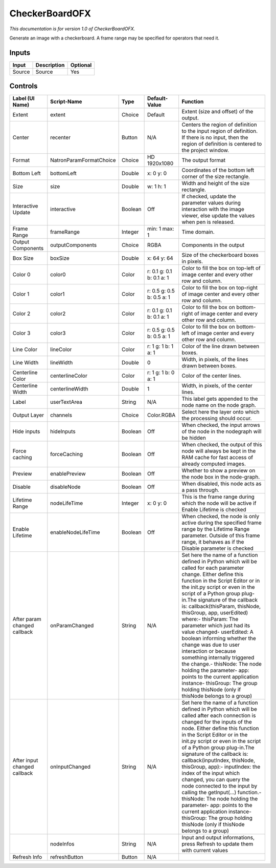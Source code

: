 .. _net.sf.openfx.CheckerBoardPlugin:

CheckerBoardOFX
===============

.. figure:: net.sf.openfx.CheckerBoardPlugin.png
   :alt: 

*This documentation is for version 1.0 of CheckerBoardOFX.*

Generate an image with a checkerboard. A frame range may be specified for operators that need it.

Inputs
------

+----------+---------------+------------+
| Input    | Description   | Optional   |
+==========+===============+============+
| Source   | Source        | Yes        |
+----------+---------------+------------+

Controls
--------

+--------------------------------+---------------------------+-----------+-----------------------------+-----------------------------------------------------------------------------------------------------------------------------------------------------------------------------------------------------------------------------------------------------------------------------------------------------------------------------------------------------------------------------------------------------------------------------------------------------------------------------------------------------------------------------------------------------------------------------------------------------------------------------------------------------------------------------------------------------------+
| Label (UI Name)                | Script-Name               | Type      | Default-Value               | Function                                                                                                                                                                                                                                                                                                                                                                                                                                                                                                                                                                                                                                                                                                  |
+================================+===========================+===========+=============================+===========================================================================================================================================================================================================================================================================================================================================================================================================================================================================================================================================================================================================================================================================================================+
| Extent                         | extent                    | Choice    | Default                     | Extent (size and offset) of the output.                                                                                                                                                                                                                                                                                                                                                                                                                                                                                                                                                                                                                                                                   |
+--------------------------------+---------------------------+-----------+-----------------------------+-----------------------------------------------------------------------------------------------------------------------------------------------------------------------------------------------------------------------------------------------------------------------------------------------------------------------------------------------------------------------------------------------------------------------------------------------------------------------------------------------------------------------------------------------------------------------------------------------------------------------------------------------------------------------------------------------------------+
| Center                         | recenter                  | Button    | N/A                         | Centers the region of definition to the input region of definition. If there is no input, then the region of definition is centered to the project window.                                                                                                                                                                                                                                                                                                                                                                                                                                                                                                                                                |
+--------------------------------+---------------------------+-----------+-----------------------------+-----------------------------------------------------------------------------------------------------------------------------------------------------------------------------------------------------------------------------------------------------------------------------------------------------------------------------------------------------------------------------------------------------------------------------------------------------------------------------------------------------------------------------------------------------------------------------------------------------------------------------------------------------------------------------------------------------------+
| Format                         | NatronParamFormatChoice   | Choice    | HD 1920x1080                | The output format                                                                                                                                                                                                                                                                                                                                                                                                                                                                                                                                                                                                                                                                                         |
+--------------------------------+---------------------------+-----------+-----------------------------+-----------------------------------------------------------------------------------------------------------------------------------------------------------------------------------------------------------------------------------------------------------------------------------------------------------------------------------------------------------------------------------------------------------------------------------------------------------------------------------------------------------------------------------------------------------------------------------------------------------------------------------------------------------------------------------------------------------+
| Bottom Left                    | bottomLeft                | Double    | x: 0 y: 0                   | Coordinates of the bottom left corner of the size rectangle.                                                                                                                                                                                                                                                                                                                                                                                                                                                                                                                                                                                                                                              |
+--------------------------------+---------------------------+-----------+-----------------------------+-----------------------------------------------------------------------------------------------------------------------------------------------------------------------------------------------------------------------------------------------------------------------------------------------------------------------------------------------------------------------------------------------------------------------------------------------------------------------------------------------------------------------------------------------------------------------------------------------------------------------------------------------------------------------------------------------------------+
| Size                           | size                      | Double    | w: 1 h: 1                   | Width and height of the size rectangle.                                                                                                                                                                                                                                                                                                                                                                                                                                                                                                                                                                                                                                                                   |
+--------------------------------+---------------------------+-----------+-----------------------------+-----------------------------------------------------------------------------------------------------------------------------------------------------------------------------------------------------------------------------------------------------------------------------------------------------------------------------------------------------------------------------------------------------------------------------------------------------------------------------------------------------------------------------------------------------------------------------------------------------------------------------------------------------------------------------------------------------------+
| Interactive Update             | interactive               | Boolean   | Off                         | If checked, update the parameter values during interaction with the image viewer, else update the values when pen is released.                                                                                                                                                                                                                                                                                                                                                                                                                                                                                                                                                                            |
+--------------------------------+---------------------------+-----------+-----------------------------+-----------------------------------------------------------------------------------------------------------------------------------------------------------------------------------------------------------------------------------------------------------------------------------------------------------------------------------------------------------------------------------------------------------------------------------------------------------------------------------------------------------------------------------------------------------------------------------------------------------------------------------------------------------------------------------------------------------+
| Frame Range                    | frameRange                | Integer   | min: 1 max: 1               | Time domain.                                                                                                                                                                                                                                                                                                                                                                                                                                                                                                                                                                                                                                                                                              |
+--------------------------------+---------------------------+-----------+-----------------------------+-----------------------------------------------------------------------------------------------------------------------------------------------------------------------------------------------------------------------------------------------------------------------------------------------------------------------------------------------------------------------------------------------------------------------------------------------------------------------------------------------------------------------------------------------------------------------------------------------------------------------------------------------------------------------------------------------------------+
| Output Components              | outputComponents          | Choice    | RGBA                        | Components in the output                                                                                                                                                                                                                                                                                                                                                                                                                                                                                                                                                                                                                                                                                  |
+--------------------------------+---------------------------+-----------+-----------------------------+-----------------------------------------------------------------------------------------------------------------------------------------------------------------------------------------------------------------------------------------------------------------------------------------------------------------------------------------------------------------------------------------------------------------------------------------------------------------------------------------------------------------------------------------------------------------------------------------------------------------------------------------------------------------------------------------------------------+
| Box Size                       | boxSize                   | Double    | x: 64 y: 64                 | Size of the checkerboard boxes in pixels.                                                                                                                                                                                                                                                                                                                                                                                                                                                                                                                                                                                                                                                                 |
+--------------------------------+---------------------------+-----------+-----------------------------+-----------------------------------------------------------------------------------------------------------------------------------------------------------------------------------------------------------------------------------------------------------------------------------------------------------------------------------------------------------------------------------------------------------------------------------------------------------------------------------------------------------------------------------------------------------------------------------------------------------------------------------------------------------------------------------------------------------+
| Color 0                        | color0                    | Color     | r: 0.1 g: 0.1 b: 0.1 a: 1   | Color to fill the box on top-left of image center and every other row and column.                                                                                                                                                                                                                                                                                                                                                                                                                                                                                                                                                                                                                         |
+--------------------------------+---------------------------+-----------+-----------------------------+-----------------------------------------------------------------------------------------------------------------------------------------------------------------------------------------------------------------------------------------------------------------------------------------------------------------------------------------------------------------------------------------------------------------------------------------------------------------------------------------------------------------------------------------------------------------------------------------------------------------------------------------------------------------------------------------------------------+
| Color 1                        | color1                    | Color     | r: 0.5 g: 0.5 b: 0.5 a: 1   | Color to fill the box on top-right of image center and every other row and column.                                                                                                                                                                                                                                                                                                                                                                                                                                                                                                                                                                                                                        |
+--------------------------------+---------------------------+-----------+-----------------------------+-----------------------------------------------------------------------------------------------------------------------------------------------------------------------------------------------------------------------------------------------------------------------------------------------------------------------------------------------------------------------------------------------------------------------------------------------------------------------------------------------------------------------------------------------------------------------------------------------------------------------------------------------------------------------------------------------------------+
| Color 2                        | color2                    | Color     | r: 0.1 g: 0.1 b: 0.1 a: 1   | Color to fill the box on bottom-right of image center and every other row and column.                                                                                                                                                                                                                                                                                                                                                                                                                                                                                                                                                                                                                     |
+--------------------------------+---------------------------+-----------+-----------------------------+-----------------------------------------------------------------------------------------------------------------------------------------------------------------------------------------------------------------------------------------------------------------------------------------------------------------------------------------------------------------------------------------------------------------------------------------------------------------------------------------------------------------------------------------------------------------------------------------------------------------------------------------------------------------------------------------------------------+
| Color 3                        | color3                    | Color     | r: 0.5 g: 0.5 b: 0.5 a: 1   | Color to fill the box on bottom-left of image center and every other row and column.                                                                                                                                                                                                                                                                                                                                                                                                                                                                                                                                                                                                                      |
+--------------------------------+---------------------------+-----------+-----------------------------+-----------------------------------------------------------------------------------------------------------------------------------------------------------------------------------------------------------------------------------------------------------------------------------------------------------------------------------------------------------------------------------------------------------------------------------------------------------------------------------------------------------------------------------------------------------------------------------------------------------------------------------------------------------------------------------------------------------+
| Line Color                     | lineColor                 | Color     | r: 1 g: 1 b: 1 a: 1         | Color of the line drawn between boxes.                                                                                                                                                                                                                                                                                                                                                                                                                                                                                                                                                                                                                                                                    |
+--------------------------------+---------------------------+-----------+-----------------------------+-----------------------------------------------------------------------------------------------------------------------------------------------------------------------------------------------------------------------------------------------------------------------------------------------------------------------------------------------------------------------------------------------------------------------------------------------------------------------------------------------------------------------------------------------------------------------------------------------------------------------------------------------------------------------------------------------------------+
| Line Width                     | lineWidth                 | Double    | 0                           | Width, in pixels, of the lines drawn between boxes.                                                                                                                                                                                                                                                                                                                                                                                                                                                                                                                                                                                                                                                       |
+--------------------------------+---------------------------+-----------+-----------------------------+-----------------------------------------------------------------------------------------------------------------------------------------------------------------------------------------------------------------------------------------------------------------------------------------------------------------------------------------------------------------------------------------------------------------------------------------------------------------------------------------------------------------------------------------------------------------------------------------------------------------------------------------------------------------------------------------------------------+
| Centerline Color               | centerlineColor           | Color     | r: 1 g: 1 b: 0 a: 1         | Color of the center lines.                                                                                                                                                                                                                                                                                                                                                                                                                                                                                                                                                                                                                                                                                |
+--------------------------------+---------------------------+-----------+-----------------------------+-----------------------------------------------------------------------------------------------------------------------------------------------------------------------------------------------------------------------------------------------------------------------------------------------------------------------------------------------------------------------------------------------------------------------------------------------------------------------------------------------------------------------------------------------------------------------------------------------------------------------------------------------------------------------------------------------------------+
| Centerline Width               | centerlineWidth           | Double    | 1                           | Width, in pixels, of the center lines.                                                                                                                                                                                                                                                                                                                                                                                                                                                                                                                                                                                                                                                                    |
+--------------------------------+---------------------------+-----------+-----------------------------+-----------------------------------------------------------------------------------------------------------------------------------------------------------------------------------------------------------------------------------------------------------------------------------------------------------------------------------------------------------------------------------------------------------------------------------------------------------------------------------------------------------------------------------------------------------------------------------------------------------------------------------------------------------------------------------------------------------+
| Label                          | userTextArea              | String    | N/A                         | This label gets appended to the node name on the node graph.                                                                                                                                                                                                                                                                                                                                                                                                                                                                                                                                                                                                                                              |
+--------------------------------+---------------------------+-----------+-----------------------------+-----------------------------------------------------------------------------------------------------------------------------------------------------------------------------------------------------------------------------------------------------------------------------------------------------------------------------------------------------------------------------------------------------------------------------------------------------------------------------------------------------------------------------------------------------------------------------------------------------------------------------------------------------------------------------------------------------------+
| Output Layer                   | channels                  | Choice    | Color.RGBA                  | Select here the layer onto which the processing should occur.                                                                                                                                                                                                                                                                                                                                                                                                                                                                                                                                                                                                                                             |
+--------------------------------+---------------------------+-----------+-----------------------------+-----------------------------------------------------------------------------------------------------------------------------------------------------------------------------------------------------------------------------------------------------------------------------------------------------------------------------------------------------------------------------------------------------------------------------------------------------------------------------------------------------------------------------------------------------------------------------------------------------------------------------------------------------------------------------------------------------------+
| Hide inputs                    | hideInputs                | Boolean   | Off                         | When checked, the input arrows of the node in the nodegraph will be hidden                                                                                                                                                                                                                                                                                                                                                                                                                                                                                                                                                                                                                                |
+--------------------------------+---------------------------+-----------+-----------------------------+-----------------------------------------------------------------------------------------------------------------------------------------------------------------------------------------------------------------------------------------------------------------------------------------------------------------------------------------------------------------------------------------------------------------------------------------------------------------------------------------------------------------------------------------------------------------------------------------------------------------------------------------------------------------------------------------------------------+
| Force caching                  | forceCaching              | Boolean   | Off                         | When checked, the output of this node will always be kept in the RAM cache for fast access of already computed images.                                                                                                                                                                                                                                                                                                                                                                                                                                                                                                                                                                                    |
+--------------------------------+---------------------------+-----------+-----------------------------+-----------------------------------------------------------------------------------------------------------------------------------------------------------------------------------------------------------------------------------------------------------------------------------------------------------------------------------------------------------------------------------------------------------------------------------------------------------------------------------------------------------------------------------------------------------------------------------------------------------------------------------------------------------------------------------------------------------+
| Preview                        | enablePreview             | Boolean   | Off                         | Whether to show a preview on the node box in the node-graph.                                                                                                                                                                                                                                                                                                                                                                                                                                                                                                                                                                                                                                              |
+--------------------------------+---------------------------+-----------+-----------------------------+-----------------------------------------------------------------------------------------------------------------------------------------------------------------------------------------------------------------------------------------------------------------------------------------------------------------------------------------------------------------------------------------------------------------------------------------------------------------------------------------------------------------------------------------------------------------------------------------------------------------------------------------------------------------------------------------------------------+
| Disable                        | disableNode               | Boolean   | Off                         | When disabled, this node acts as a pass through.                                                                                                                                                                                                                                                                                                                                                                                                                                                                                                                                                                                                                                                          |
+--------------------------------+---------------------------+-----------+-----------------------------+-----------------------------------------------------------------------------------------------------------------------------------------------------------------------------------------------------------------------------------------------------------------------------------------------------------------------------------------------------------------------------------------------------------------------------------------------------------------------------------------------------------------------------------------------------------------------------------------------------------------------------------------------------------------------------------------------------------+
| Lifetime Range                 | nodeLifeTime              | Integer   | x: 0 y: 0                   | This is the frame range during which the node will be active if Enable Lifetime is checked                                                                                                                                                                                                                                                                                                                                                                                                                                                                                                                                                                                                                |
+--------------------------------+---------------------------+-----------+-----------------------------+-----------------------------------------------------------------------------------------------------------------------------------------------------------------------------------------------------------------------------------------------------------------------------------------------------------------------------------------------------------------------------------------------------------------------------------------------------------------------------------------------------------------------------------------------------------------------------------------------------------------------------------------------------------------------------------------------------------+
| Enable Lifetime                | enableNodeLifeTime        | Boolean   | Off                         | When checked, the node is only active during the specified frame range by the Lifetime Range parameter. Outside of this frame range, it behaves as if the Disable parameter is checked                                                                                                                                                                                                                                                                                                                                                                                                                                                                                                                    |
+--------------------------------+---------------------------+-----------+-----------------------------+-----------------------------------------------------------------------------------------------------------------------------------------------------------------------------------------------------------------------------------------------------------------------------------------------------------------------------------------------------------------------------------------------------------------------------------------------------------------------------------------------------------------------------------------------------------------------------------------------------------------------------------------------------------------------------------------------------------+
| After param changed callback   | onParamChanged            | String    | N/A                         | Set here the name of a function defined in Python which will be called for each parameter change. Either define this function in the Script Editor or in the init.py script or even in the script of a Python group plug-in.The signature of the callback is: callback(thisParam, thisNode, thisGroup, app, userEdited) where:- thisParam: The parameter which just had its value changed- userEdited: A boolean informing whether the change was due to user interaction or because something internally triggered the change.- thisNode: The node holding the parameter- app: points to the current application instance- thisGroup: The group holding thisNode (only if thisNode belongs to a group)   |
+--------------------------------+---------------------------+-----------+-----------------------------+-----------------------------------------------------------------------------------------------------------------------------------------------------------------------------------------------------------------------------------------------------------------------------------------------------------------------------------------------------------------------------------------------------------------------------------------------------------------------------------------------------------------------------------------------------------------------------------------------------------------------------------------------------------------------------------------------------------+
| After input changed callback   | onInputChanged            | String    | N/A                         | Set here the name of a function defined in Python which will be called after each connection is changed for the inputs of the node. Either define this function in the Script Editor or in the init.py script or even in the script of a Python group plug-in.The signature of the callback is: callback(inputIndex, thisNode, thisGroup, app):- inputIndex: the index of the input which changed, you can query the node connected to the input by calling the getInput(...) function.- thisNode: The node holding the parameter- app: points to the current application instance- thisGroup: The group holding thisNode (only if thisNode belongs to a group)                                           |
+--------------------------------+---------------------------+-----------+-----------------------------+-----------------------------------------------------------------------------------------------------------------------------------------------------------------------------------------------------------------------------------------------------------------------------------------------------------------------------------------------------------------------------------------------------------------------------------------------------------------------------------------------------------------------------------------------------------------------------------------------------------------------------------------------------------------------------------------------------------+
|                                | nodeInfos                 | String    | N/A                         | Input and output informations, press Refresh to update them with current values                                                                                                                                                                                                                                                                                                                                                                                                                                                                                                                                                                                                                           |
+--------------------------------+---------------------------+-----------+-----------------------------+-----------------------------------------------------------------------------------------------------------------------------------------------------------------------------------------------------------------------------------------------------------------------------------------------------------------------------------------------------------------------------------------------------------------------------------------------------------------------------------------------------------------------------------------------------------------------------------------------------------------------------------------------------------------------------------------------------------+
| Refresh Info                   | refreshButton             | Button    | N/A                         |                                                                                                                                                                                                                                                                                                                                                                                                                                                                                                                                                                                                                                                                                                           |
+--------------------------------+---------------------------+-----------+-----------------------------+-----------------------------------------------------------------------------------------------------------------------------------------------------------------------------------------------------------------------------------------------------------------------------------------------------------------------------------------------------------------------------------------------------------------------------------------------------------------------------------------------------------------------------------------------------------------------------------------------------------------------------------------------------------------------------------------------------------+
